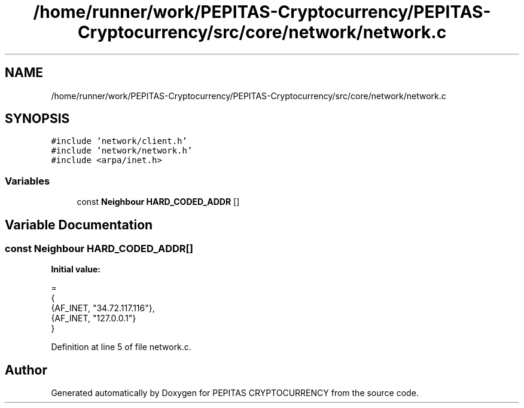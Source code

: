 .TH "/home/runner/work/PEPITAS-Cryptocurrency/PEPITAS-Cryptocurrency/src/core/network/network.c" 3 "Sun Jul 28 2024" "PEPITAS CRYPTOCURRENCY" \" -*- nroff -*-
.ad l
.nh
.SH NAME
/home/runner/work/PEPITAS-Cryptocurrency/PEPITAS-Cryptocurrency/src/core/network/network.c
.SH SYNOPSIS
.br
.PP
\fC#include 'network/client\&.h'\fP
.br
\fC#include 'network/network\&.h'\fP
.br
\fC#include <arpa/inet\&.h>\fP
.br

.SS "Variables"

.in +1c
.ti -1c
.RI "const \fBNeighbour\fP \fBHARD_CODED_ADDR\fP []"
.br
.in -1c
.SH "Variable Documentation"
.PP 
.SS "const \fBNeighbour\fP HARD_CODED_ADDR[]"
\fBInitial value:\fP
.PP
.nf
=
{
    {AF_INET, "34\&.72\&.117\&.116"}, 
    {AF_INET, "127\&.0\&.0\&.1"}  
}
.fi
.PP
Definition at line 5 of file network\&.c\&.
.SH "Author"
.PP 
Generated automatically by Doxygen for PEPITAS CRYPTOCURRENCY from the source code\&.
